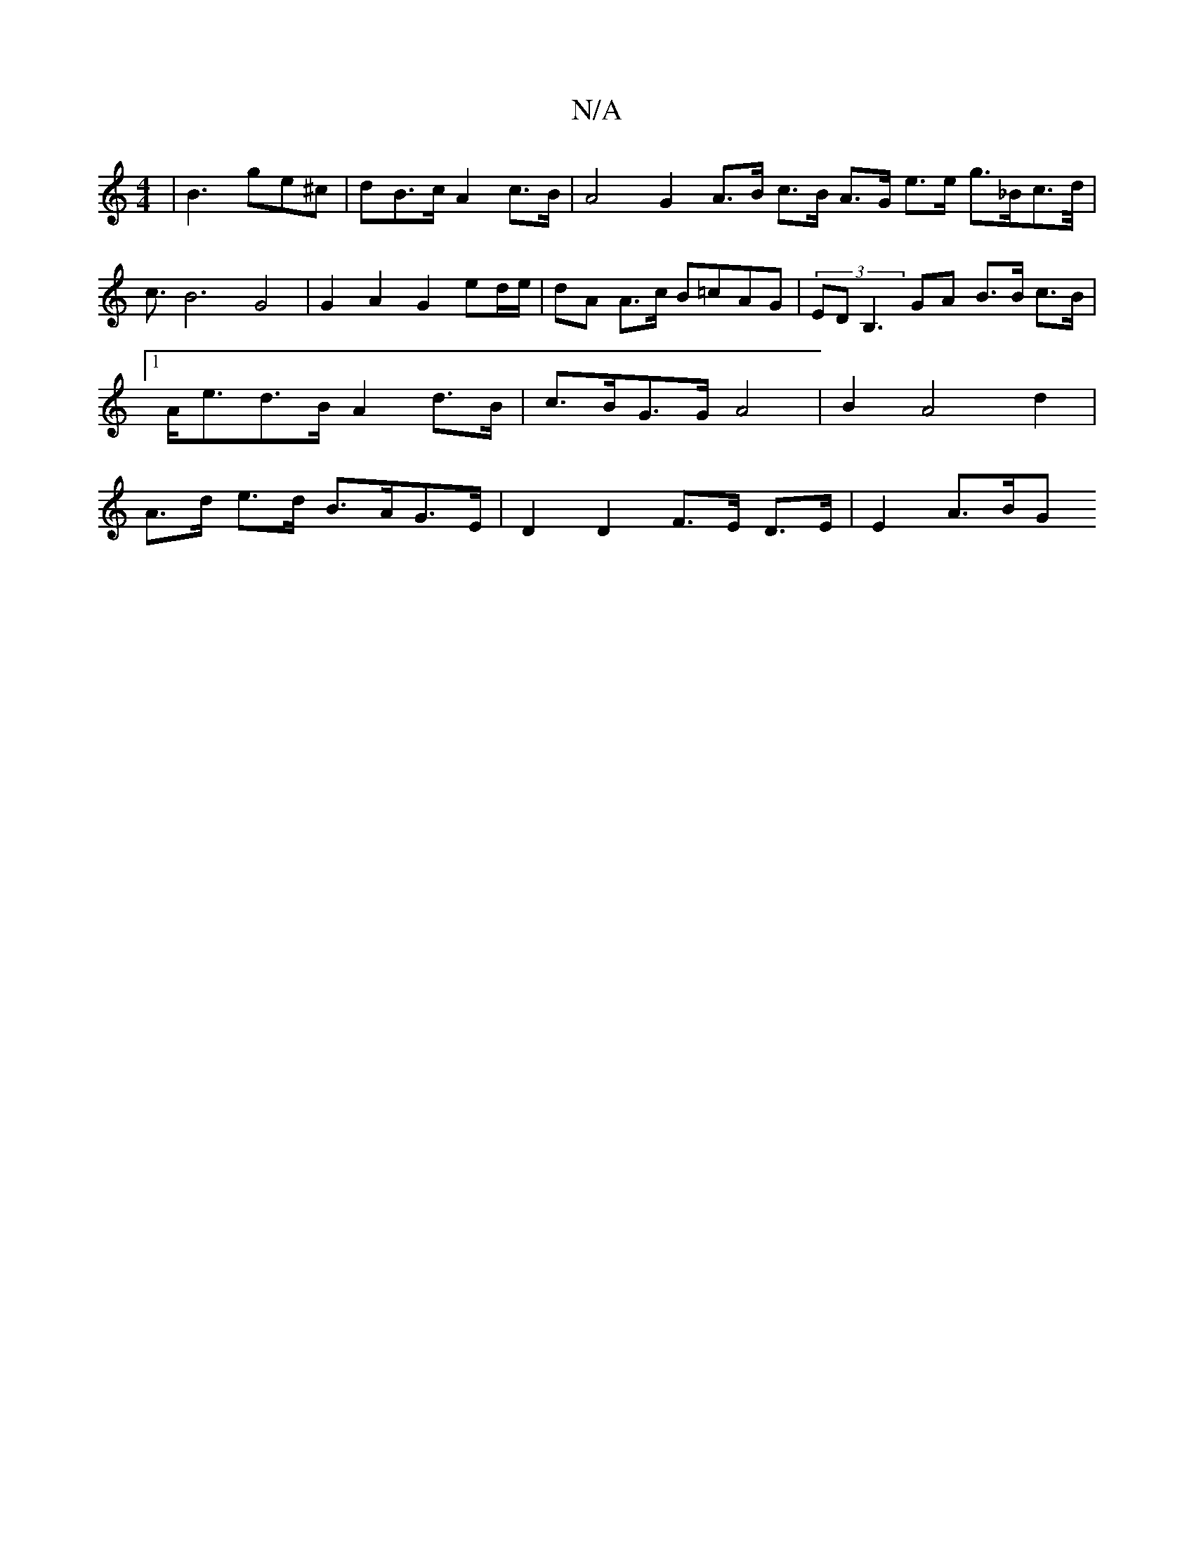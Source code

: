 X:1
T:N/A
M:4/4
R:N/A
K:Cmajor
| B3 ge^c | dB>c A2 c>B | A4 G2 A>B c>B A>G e>e g>_Bc>d|<c B6 G4 | G2 A2 G2 ed/e/ | dA A>c B=cAG | (3EDB,3 GA B>B c>B |[1 A<ed>B A2 d>B | c>BG>G A4 | B2 A4 d2 | A>d e>d B>AG>E | D2 D2 F>E D>E| E2 A>BG